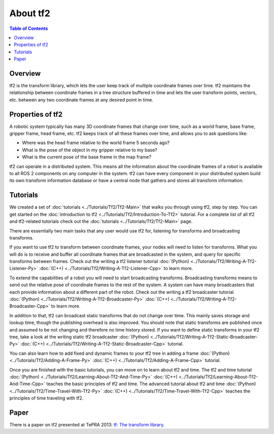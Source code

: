 .. _AboutTf2:

About tf2
=========

.. contents:: Table of Contents
   :depth: 2
   :local:

Overview
--------

tf2 is the transform library, which lets the user keep track of multiple coordinate frames over time.
tf2 maintains the relationship between coordinate frames in a tree structure buffered in time and lets the user transform points, vectors, etc. between any two coordinate frames at any desired point in time.

.. image:: images/ros2_tf2_frames.png

Properties of tf2
-----------------

A robotic system typically has many 3D coordinate frames that change over time, such as a world frame, base frame, gripper frame, head frame, etc.
tf2 keeps track of all these frames over time, and allows you to ask questions like:

* Where was the head frame relative to the world frame 5 seconds ago?
* What is the pose of the object in my gripper relative to my base?
* What is the current pose of the base frame in the map frame?

tf2 can operate in a distributed system.
This means all the information about the coordinate frames of a robot is available to all ROS 2 components on any computer in the system.
tf2 can have every component in your distributed system build its own transform information database or have a central node that gathers and stores all transform information.

Tutorials
---------

We created a set of :doc:`tutorials <../Tutorials/Tf2/Tf2-Main>` that walks you through using tf2, step by step.
You can get started on the :doc:`introduction to tf2 <../Tutorials/Tf2/Introduction-To-Tf2>` tutorial.
For a complete list of all tf2 and tf2-related tutorials check out the :doc:`tutorials <../Tutorials/Tf2/Tf2-Main>` page.

There are essentially two main tasks that any user would use tf2 for, listening for transforms and broadcasting transforms.

If you want to use tf2 to transform between coordinate frames, your nodes will need to listen for transforms.
What you will do is to receive and buffer all coordinate frames that are broadcasted in the system, and query for specific transforms between frames.
Check out the writing a tf2 listener tutorial :doc:`(Python) <../Tutorials/Tf2/Writing-A-Tf2-Listener-Py>` :doc:`(C++) <../Tutorials/Tf2/Writing-A-Tf2-Listener-Cpp>` to learn more.

To extend the capabilities of a robot you will need to start broadcasting transforms.
Broadcasting transforms means to send out the relative pose of coordinate frames to the rest of the system.
A system can have many broadcasters that each provide information about a different part of the robot.
Check out the writing a tf2 broadcaster tutorial :doc:`(Python) <../Tutorials/Tf2/Writing-A-Tf2-Broadcaster-Py>` :doc:`(C++) <../Tutorials/Tf2/Writing-A-Tf2-Broadcaster-Cpp>` to learn more.

In addition to that, tf2 can broadcast static transforms that do not change over time.
This mainly saves storage and lookup time, though the publishing overhead is also improved.
You should note that static transforms are published once and assumed to be not changing and therefore no time history stored.
If you want to define static transforms in your tf2 tree, take a look at the writing static tf2 broadcaster :doc:`(Python) <../Tutorials/Tf2/Writing-A-Tf2-Static-Broadcaster-Py>` :doc:`(C++) <../Tutorials/Tf2/Writing-A-Tf2-Static-Broadcaster-Cpp>` tutorial.

You can also learn how to add fixed and dynamic frames to your tf2 tree in adding a frame :doc:`(Python) <../Tutorials/Tf2/Adding-A-Frame-Py>` :doc:`(C++) <../Tutorials/Tf2/Adding-A-Frame-Cpp>` tutorial.

Once you are finished with the basic tutorials, you can move on to learn about tf2 and time.
The tf2 and time tutorial :doc:`(Python) <../Tutorials/Tf2/Learning-About-Tf2-And-Time-Py>` :doc:`(C++) <../Tutorials/Tf2/Learning-About-Tf2-And-Time-Cpp>` teaches the basic principles of tf2 and time.
The advanced tutorial about tf2 and time :doc:`(Python) <../Tutorials/Tf2/Time-Travel-With-Tf2-Py>` :doc:`(C++) <../Tutorials/Tf2/Time-Travel-With-Tf2-Cpp>` teaches the principles of time traveling with tf2.

Paper
-----

There is a paper on tf2 presented at TePRA 2013: `tf: The transform library <https://ieeexplore.ieee.org/abstract/document/6556373>`_.
